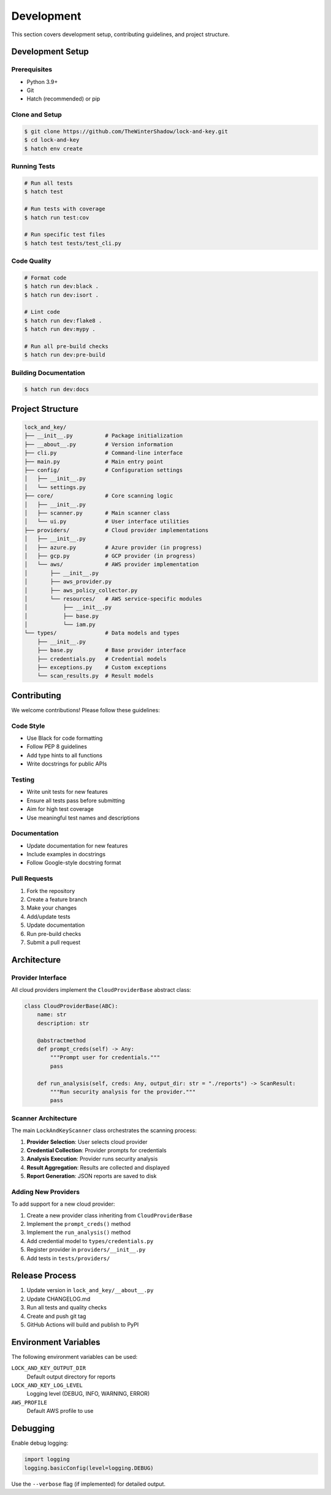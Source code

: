 Development
===========

This section covers development setup, contributing guidelines, and project structure.

Development Setup
-----------------

Prerequisites
~~~~~~~~~~~~~

- Python 3.9+
- Git
- Hatch (recommended) or pip

Clone and Setup
~~~~~~~~~~~~~~~

.. code-block:: console

   $ git clone https://github.com/TheWinterShadow/lock-and-key.git
   $ cd lock-and-key
   $ hatch env create

Running Tests
~~~~~~~~~~~~~

.. code-block:: console

   # Run all tests
   $ hatch test

   # Run tests with coverage
   $ hatch run test:cov

   # Run specific test files
   $ hatch test tests/test_cli.py

Code Quality
~~~~~~~~~~~~

.. code-block:: console

   # Format code
   $ hatch run dev:black .
   $ hatch run dev:isort .

   # Lint code
   $ hatch run dev:flake8 .
   $ hatch run dev:mypy .

   # Run all pre-build checks
   $ hatch run dev:pre-build

Building Documentation
~~~~~~~~~~~~~~~~~~~~~~

.. code-block:: console

   $ hatch run dev:docs

Project Structure
-----------------

.. code-block::

   lock_and_key/
   ├── __init__.py          # Package initialization
   ├── __about__.py         # Version information
   ├── cli.py               # Command-line interface
   ├── main.py              # Main entry point
   ├── config/              # Configuration settings
   │   ├── __init__.py
   │   └── settings.py
   ├── core/                # Core scanning logic
   │   ├── __init__.py
   │   ├── scanner.py       # Main scanner class
   │   └── ui.py            # User interface utilities
   ├── providers/           # Cloud provider implementations
   │   ├── __init__.py
   │   ├── azure.py         # Azure provider (in progress)
   │   ├── gcp.py           # GCP provider (in progress)
   │   └── aws/             # AWS provider implementation
   │       ├── __init__.py
   │       ├── aws_provider.py
   │       ├── aws_policy_collector.py
   │       └── resources/   # AWS service-specific modules
   │           ├── __init__.py
   │           ├── base.py
   │           └── iam.py
   └── types/               # Data models and types
       ├── __init__.py
       ├── base.py          # Base provider interface
       ├── credentials.py   # Credential models
       ├── exceptions.py    # Custom exceptions
       └── scan_results.py  # Result models

Contributing
------------

We welcome contributions! Please follow these guidelines:

Code Style
~~~~~~~~~~

- Use Black for code formatting
- Follow PEP 8 guidelines
- Add type hints to all functions
- Write docstrings for public APIs

Testing
~~~~~~~

- Write unit tests for new features
- Ensure all tests pass before submitting
- Aim for high test coverage
- Use meaningful test names and descriptions

Documentation
~~~~~~~~~~~~~

- Update documentation for new features
- Include examples in docstrings
- Follow Google-style docstring format

Pull Requests
~~~~~~~~~~~~~

1. Fork the repository
2. Create a feature branch
3. Make your changes
4. Add/update tests
5. Update documentation
6. Run pre-build checks
7. Submit a pull request

Architecture
------------

Provider Interface
~~~~~~~~~~~~~~~~~~

All cloud providers implement the ``CloudProviderBase`` abstract class:

.. code-block:: python

   class CloudProviderBase(ABC):
       name: str
       description: str

       @abstractmethod
       def prompt_creds(self) -> Any:
           """Prompt user for credentials."""
           pass

       def run_analysis(self, creds: Any, output_dir: str = "./reports") -> ScanResult:
           """Run security analysis for the provider."""
           pass

Scanner Architecture
~~~~~~~~~~~~~~~~~~~~

The main ``LockAndKeyScanner`` class orchestrates the scanning process:

1. **Provider Selection**: User selects cloud provider
2. **Credential Collection**: Provider prompts for credentials
3. **Analysis Execution**: Provider runs security analysis
4. **Result Aggregation**: Results are collected and displayed
5. **Report Generation**: JSON reports are saved to disk

Adding New Providers
~~~~~~~~~~~~~~~~~~~~

To add support for a new cloud provider:

1. Create a new provider class inheriting from ``CloudProviderBase``
2. Implement the ``prompt_creds()`` method
3. Implement the ``run_analysis()`` method
4. Add credential model to ``types/credentials.py``
5. Register provider in ``providers/__init__.py``
6. Add tests in ``tests/providers/``

Release Process
---------------

1. Update version in ``lock_and_key/__about__.py``
2. Update CHANGELOG.md
3. Run all tests and quality checks
4. Create and push git tag
5. GitHub Actions will build and publish to PyPI

Environment Variables
---------------------

The following environment variables can be used:

``LOCK_AND_KEY_OUTPUT_DIR``
  Default output directory for reports

``LOCK_AND_KEY_LOG_LEVEL``
  Logging level (DEBUG, INFO, WARNING, ERROR)

``AWS_PROFILE``
  Default AWS profile to use

Debugging
---------

Enable debug logging:

.. code-block:: python

   import logging
   logging.basicConfig(level=logging.DEBUG)

Use the ``--verbose`` flag (if implemented) for detailed output.
